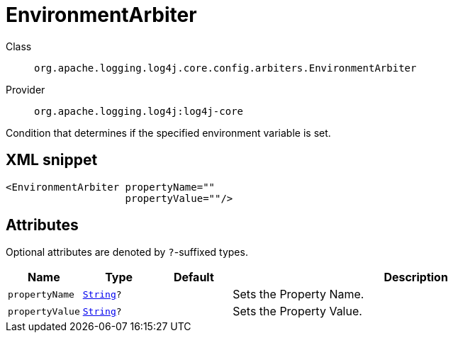 ////
Licensed to the Apache Software Foundation (ASF) under one or more
contributor license agreements. See the NOTICE file distributed with
this work for additional information regarding copyright ownership.
The ASF licenses this file to You under the Apache License, Version 2.0
(the "License"); you may not use this file except in compliance with
the License. You may obtain a copy of the License at

    https://www.apache.org/licenses/LICENSE-2.0

Unless required by applicable law or agreed to in writing, software
distributed under the License is distributed on an "AS IS" BASIS,
WITHOUT WARRANTIES OR CONDITIONS OF ANY KIND, either express or implied.
See the License for the specific language governing permissions and
limitations under the License.
////
[#org_apache_logging_log4j_core_config_arbiters_EnvironmentArbiter]
= EnvironmentArbiter

Class:: `org.apache.logging.log4j.core.config.arbiters.EnvironmentArbiter`
Provider:: `org.apache.logging.log4j:log4j-core`

Condition that determines if the specified environment variable is set.

[#org_apache_logging_log4j_core_config_arbiters_EnvironmentArbiter-XML-snippet]
== XML snippet
[source, xml]
----
<EnvironmentArbiter propertyName=""
                    propertyValue=""/>
----

[#org_apache_logging_log4j_core_config_arbiters_EnvironmentArbiter-attributes]
== Attributes

Optional attributes are denoted by `?`-suffixed types.

[cols="1m,1m,1m,5"]
|===
|Name|Type|Default|Description

|propertyName
|xref:../../scalars.adoc#java_lang_String[String]?
|
a|Sets the Property Name.

|propertyValue
|xref:../../scalars.adoc#java_lang_String[String]?
|
a|Sets the Property Value.

|===
